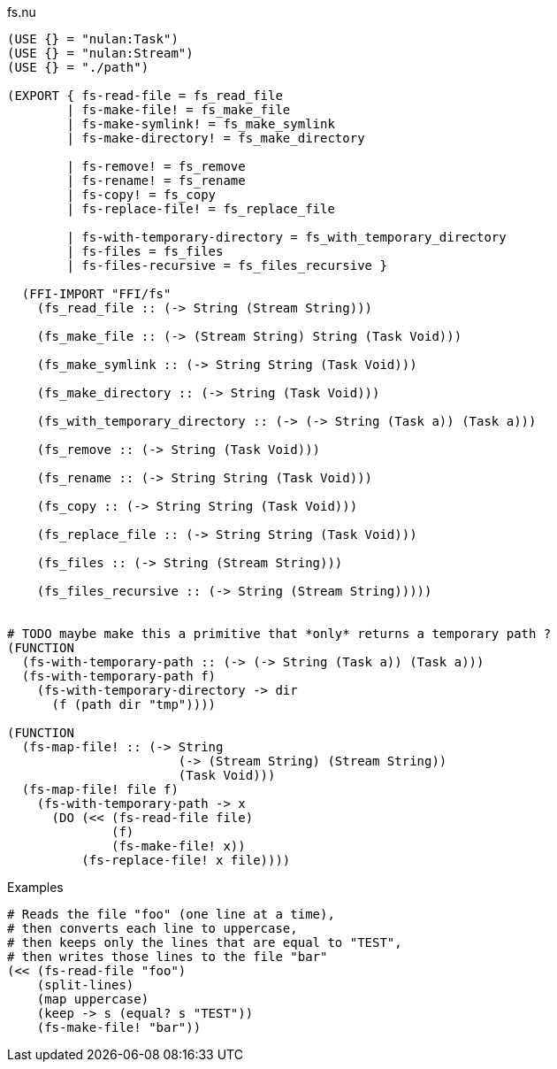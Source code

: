 .fs.nu
[source]
----
(USE {} = "nulan:Task")
(USE {} = "nulan:Stream")
(USE {} = "./path")

(EXPORT { fs-read-file = fs_read_file
        | fs-make-file! = fs_make_file
        | fs-make-symlink! = fs_make_symlink
        | fs-make-directory! = fs_make_directory

        | fs-remove! = fs_remove
        | fs-rename! = fs_rename
        | fs-copy! = fs_copy
        | fs-replace-file! = fs_replace_file

        | fs-with-temporary-directory = fs_with_temporary_directory
        | fs-files = fs_files
        | fs-files-recursive = fs_files_recursive }

  (FFI-IMPORT "FFI/fs"
    (fs_read_file :: (-> String (Stream String)))

    (fs_make_file :: (-> (Stream String) String (Task Void)))

    (fs_make_symlink :: (-> String String (Task Void)))

    (fs_make_directory :: (-> String (Task Void)))

    (fs_with_temporary_directory :: (-> (-> String (Task a)) (Task a)))

    (fs_remove :: (-> String (Task Void)))

    (fs_rename :: (-> String String (Task Void)))

    (fs_copy :: (-> String String (Task Void)))

    (fs_replace_file :: (-> String String (Task Void)))

    (fs_files :: (-> String (Stream String)))

    (fs_files_recursive :: (-> String (Stream String)))))


# TODO maybe make this a primitive that *only* returns a temporary path ?
(FUNCTION
  (fs-with-temporary-path :: (-> (-> String (Task a)) (Task a)))
  (fs-with-temporary-path f)
    (fs-with-temporary-directory -> dir
      (f (path dir "tmp"))))

(FUNCTION
  (fs-map-file! :: (-> String
                       (-> (Stream String) (Stream String))
                       (Task Void)))
  (fs-map-file! file f)
    (fs-with-temporary-path -> x
      (DO (<< (fs-read-file file)
              (f)
              (fs-make-file! x))
          (fs-replace-file! x file))))
----

.Examples
[source]
----
# Reads the file "foo" (one line at a time),
# then converts each line to uppercase,
# then keeps only the lines that are equal to "TEST",
# then writes those lines to the file "bar"
(<< (fs-read-file "foo")
    (split-lines)
    (map uppercase)
    (keep -> s (equal? s "TEST"))
    (fs-make-file! "bar"))
----
